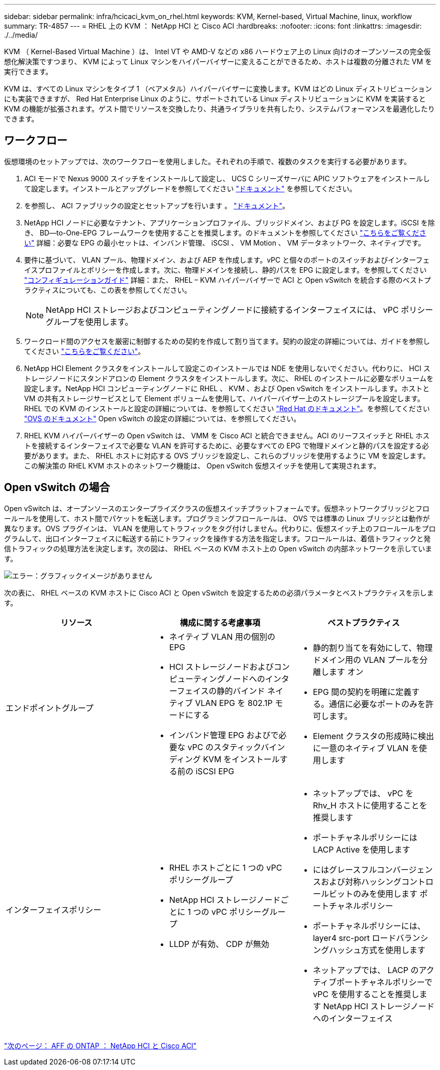 ---
sidebar: sidebar 
permalink: infra/hcicaci_kvm_on_rhel.html 
keywords: KVM, Kernel-based, Virtual Machine, linux, workflow 
summary: TR-4857 
---
= RHEL 上の KVM ： NetApp HCI と Cisco ACI
:hardbreaks:
:nofooter: 
:icons: font
:linkattrs: 
:imagesdir: ./../media/


[role="lead"]
KVM （ Kernel-Based Virtual Machine ）は、 Intel VT や AMD-V などの x86 ハードウェア上の Linux 向けのオープンソースの完全仮想化解決策ですつまり、 KVM によって Linux マシンをハイパーバイザーに変えることができるため、ホストは複数の分離された VM を実行できます。

KVM は、すべての Linux マシンをタイプ 1 （ベアメタル）ハイパーバイザーに変換します。KVM はどの Linux ディストリビューションにも実装できますが、 Red Hat Enterprise Linux のように、サポートされている Linux ディストリビューションに KVM を実装すると KVM の機能が拡張されます。ゲスト間でリソースを交換したり、共通ライブラリを共有したり、システムパフォーマンスを最適化したりできます。



== ワークフロー

仮想環境のセットアップでは、次のワークフローを使用しました。それぞれの手順で、複数のタスクを実行する必要があります。

. ACI モードで Nexus 9000 スイッチをインストールして設定し、 UCS C シリーズサーバに APIC ソフトウェアをインストールして設定します。インストールとアップグレードを参照してください https://www.cisco.com/c/en/us/support/cloud-systems-management/application-policy-infrastructure-controller-apic/tsd-products-support-series-home.html["ドキュメント"^] を参照してください。
. を参照し、 ACI ファブリックの設定とセットアップを行います 。 https://www.cisco.com/c/en/us/td/docs/switches/datacenter/aci/apic/sw/3-x/getting_started/b_APIC_Getting_Started_Guide_Rel_3_x.html["ドキュメント"^]。
. NetApp HCI ノードに必要なテナント、アプリケーションプロファイル、ブリッジドメイン、および PG を設定します。iSCSI を除き、 BD--to-One-EPG フレームワークを使用することを推奨します。のドキュメントを参照してください https://www.cisco.com/c/en/us/td/docs/switches/datacenter/aci/apic/sw/2-x/L2_config/b_Cisco_APIC_Layer_2_Configuration_Guide.html["こちらをご覧ください"^] 詳細：必要な EPG の最小セットは、インバンド管理、 iSCSI 、 VM Motion 、 VM データネットワーク、ネイティブです。
. 要件に基づいて、 VLAN プール、物理ドメイン、および AEP を作成します。vPC と個々のポートのスイッチおよびインターフェイスプロファイルとポリシーを作成します。次に、物理ドメインを接続し、静的パスを EPG に設定します。を参照してください https://www.cisco.com/c/en/us/td/docs/switches/datacenter/aci/apic/sw/2-x/L2_config/b_Cisco_APIC_Layer_2_Configuration_Guide.html["コンフィギュレーションガイド"^] 詳細：また、 RHEL – KVM ハイパーバイザーで ACI と Open vSwitch を統合する際のベストプラクティスについても、この表を参照してください。
+

NOTE: NetApp HCI ストレージおよびコンピューティングノードに接続するインターフェイスには、 vPC ポリシーグループを使用します。

. ワークロード間のアクセスを厳密に制御するための契約を作成して割り当てます。契約の設定の詳細については、ガイドを参照してください https://www.cisco.com/c/en/us/td/docs/switches/datacenter/aci/apic/sw/1-x/Operating_ACI/guide/b_Cisco_Operating_ACI/b_Cisco_Operating_ACI_chapter_01000.html["こちらをご覧ください"^]。
. NetApp HCI Element クラスタをインストールして設定このインストールでは NDE を使用しないでください。代わりに、 HCI ストレージノードにスタンドアロンの Element クラスタをインストールします。次に、 RHEL のインストールに必要なボリュームを設定します。NetApp HCI コンピューティングノードに RHEL 、 KVM 、および Open vSwitch をインストールします。ホストと VM の共有ストレージサービスとして Element ボリュームを使用して、ハイパーバイザー上のストレージプールを設定します。RHEL での KVM のインストールと設定の詳細については、を参照してください https://access.redhat.com/documentation/en-us/red_hat_enterprise_linux/7/html-single/virtualization_deployment_and_administration_guide/index["Red Hat のドキュメント"^]。を参照してください https://docs.openvswitch.org/en/latest/["OVS のドキュメント"^] Open vSwitch の設定の詳細については、を参照してください。
. RHEL KVM ハイパーバイザーの Open vSwitch は、 VMM を Cisco ACI と統合できません。ACI のリーフスイッチと RHEL ホストを接続するインターフェイスで必要な VLAN を許可するために、必要なすべての EPG で物理ドメインと静的パスを設定する必要があります。また、 RHEL ホストに対応する OVS ブリッジを設定し、これらのブリッジを使用するように VM を設定します。この解決策の RHEL KVM ホストのネットワーク機能は、 Open vSwitch 仮想スイッチを使用して実現されます。




== Open vSwitch の場合

Open vSwitch は、オープンソースのエンタープライズクラスの仮想スイッチプラットフォームです。仮想ネットワークブリッジとフロールールを使用して、ホスト間でパケットを転送します。プログラミングフロールールは、 OVS では標準の Linux ブリッジとは動作が異なります。OVS プラグインは、 VLAN を使用してトラフィックをタグ付けしません。代わりに、仮想スイッチ上のフロールールをプログラムして、出口インターフェイスに転送する前にトラフィックを操作する方法を指定します。フロールールは、着信トラフィックと発信トラフィックの処理方法を決定します。次の図は、 RHEL ベースの KVM ホスト上の Open vSwitch の内部ネットワークを示しています。

image:hcicaci_image21.jpeg["エラー：グラフィックイメージがありません"]

次の表に、 RHEL ベースの KVM ホストに Cisco ACI と Open vSwitch を設定するための必須パラメータとベストプラクティスを示します。

|===
| リソース | 構成に関する考慮事項 | ベストプラクティス 


| エンドポイントグループ  a| 
* ネイティブ VLAN 用の個別の EPG
* HCI ストレージノードおよびコンピューティングノードへのインターフェイスの静的バインド ネイティブ VLAN EPG を 802.1P モードにする
* インバンド管理 EPG およびで必要な vPC のスタティックバインディング KVM をインストールする前の iSCSI EPG

 a| 
* 静的割り当てを有効にして、物理ドメイン用の VLAN プールを分離します オン
* EPG 間の契約を明確に定義する。通信に必要なポートのみを許可します。
* Element クラスタの形成時に検出に一意のネイティブ VLAN を使用します




| インターフェイスポリシー  a| 
* RHEL ホストごとに 1 つの vPC ポリシーグループ
* NetApp HCI ストレージノードごとに 1 つの vPC ポリシーグループ
* LLDP が有効、 CDP が無効

 a| 
* ネットアップでは、 vPC を Rhv_H ホストに使用することを推奨します
* ポートチャネルポリシーには LACP Active を使用します
* にはグレースフルコンバージェンスおよび対称ハッシングコントロールビットのみを使用します ポートチャネルポリシー
* ポートチャネルポリシーには、 layer4 src-port ロードバランシングハッシュ方式を使用します
* ネットアップでは、 LACP のアクティブポートチャネルポリシーで vPC を使用することを推奨します NetApp HCI ストレージノードへのインターフェイス


|===
link:hcicaci_ontap_on_aff.html["次のページ： AFF の ONTAP ： NetApp HCI と Cisco ACI"]
